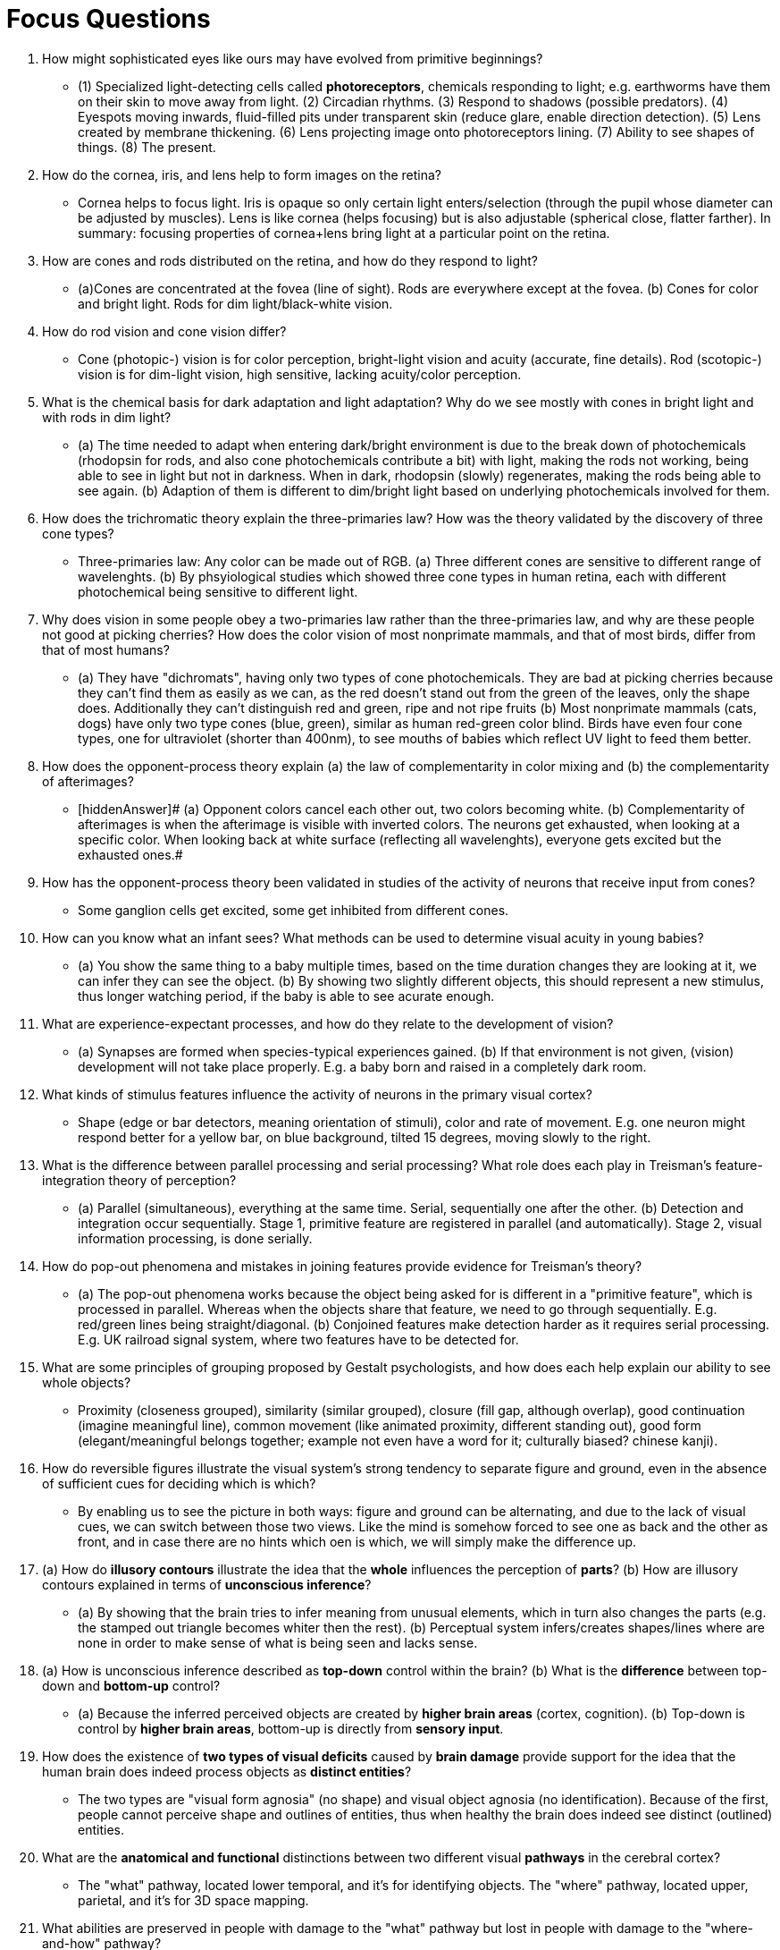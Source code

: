 = Focus Questions

. How might sophisticated eyes like ours may have evolved from primitive beginnings?
** [hiddenAnswer]#(1) Specialized light-detecting cells called *photoreceptors*, chemicals responding to light; e.g. earthworms have them on their skin to move away from light. (2) Circadian rhythms. (3) Respond to shadows (possible predators). (4) Eyespots moving inwards, fluid-filled pits under transparent skin (reduce glare, enable direction detection). (5) Lens created by membrane thickening. (6) Lens projecting image onto photoreceptors lining. (7) Ability to see shapes of things. (8) The present.#

. How do the cornea, iris, and lens help to form images on the retina?
** [hiddenAnswer]#Cornea helps to focus light.
Iris is opaque so only certain light enters/selection (through the pupil whose diameter can be adjusted by muscles).
Lens is like cornea (helps focusing) but is also adjustable (spherical close, flatter farther).
In summary: focusing properties of cornea+lens bring light at a particular point on the retina.#

. How are cones and rods distributed on the retina, and how do they respond to light?
** [hiddenAnswer]#(a)Cones are concentrated at the fovea (line of sight).
Rods are everywhere except at the fovea. (b) Cones for color and bright light.
Rods for dim light/black-white vision.#

. How do rod vision and cone vision differ?
** [hiddenAnswer]#Cone (photopic-) vision is for color perception, bright-light vision and acuity (accurate, fine details).
Rod (scotopic-) vision is for dim-light vision, high sensitive, lacking acuity/color perception.#

. What is the chemical basis for dark adaptation and light adaptation?
Why do we see mostly with cones in bright light and with rods in dim light?
** [hiddenAnswer]#(a) The time needed to adapt when entering dark/bright environment is due to the break down of photochemicals (rhodopsin for rods, and also cone photochemicals contribute a bit) with light, making the rods not working, being able to see in light but not in darkness.
When in dark, rhodopsin (slowly) regenerates, making the rods being able to see again. (b) Adaption of them is different to dim/bright light based on underlying photochemicals involved for them.#

. How does the trichromatic theory explain the three-primaries law?
How was the theory validated by the discovery of three cone types?
** [hiddenAnswer]#Three-primaries law: Any color can be made out of RGB. (a) Three different cones are sensitive to different range of wavelenghts. (b) By phsyiological studies which showed three cone types in human retina, each with different photochemical being sensitive to different light.#

. Why does vision in some people obey a two-primaries law rather than the three-primaries law, and why are these people not good at picking cherries?
How does the color vision of most nonprimate mammals, and that of most birds, differ from that of most humans?
** [hiddenAnswer]#(a) They have "dichromats", having only two types of cone photochemicals.
They are bad at picking cherries because they can't find them as easily as we can, as the red doesn't stand out from the green of the leaves, only the shape does.
Additionally they can't distinguish red and green, ripe and not ripe fruits (b) Most nonprimate mammals (cats, dogs) have only two type cones (blue, green), similar as human red-green color blind.
Birds have even four cone types, one for ultraviolet (shorter than 400nm), to see mouths of babies which reflect UV light to feed them better.#

. How does the opponent-process theory explain (a) the law of complementarity in color mixing and (b) the complementarity of afterimages?
** [hiddenAnswer]# (a) Opponent colors cancel each other out, two colors becoming white. (b) Complementarity of afterimages is when the afterimage is visible with inverted colors.
The neurons get exhausted, when looking at a specific color.
When looking back at white surface (reflecting all wavelenghts), everyone gets excited but the exhausted ones.#

. How has the opponent-process theory been validated in studies of the activity of neurons that receive input from cones?
** [hiddenAnswer]#Some ganglion cells get excited, some get inhibited from different cones.#

. How can you know what an infant sees?
What methods can be used to determine visual acuity in young babies?
** [hiddenAnswer]#(a) You show the same thing to a baby multiple times, based on the time duration changes they are looking at it, we can infer they can see the object. (b) By showing two slightly different objects, this should represent a new stimulus, thus longer watching period, if the baby is able to see acurate enough.#

. What are experience-expectant processes, and how do they relate to the development of vision?
** [hiddenAnswer]#(a) Synapses are formed when species-typical experiences gained. (b) If that environment is not given, (vision) development will not take place properly.
E.g. a baby born and raised in a completely dark room.#

. What kinds of stimulus features influence the activity of neurons in the primary visual cortex?
** [hiddenAnswer]#Shape (edge or bar detectors, meaning orientation of stimuli), color and rate of movement.
E.g. one neuron might respond better for a yellow bar, on blue background, tilted 15 degrees, moving slowly to the right.#

. What is the difference between parallel processing and serial processing?
What role does each play in Treisman’s feature-integration theory of perception?
** [hiddenAnswer]#(a) Parallel (simultaneous), everything at the same time.
Serial, sequentially one after the other. (b) Detection and integration occur sequentially.
Stage 1, primitive feature are registered in parallel (and automatically).
Stage 2, visual information processing, is done serially.#

. How do pop-out phenomena and mistakes in joining features provide evidence for Treisman’s theory?
** [hiddenAnswer]#(a) The pop-out phenomena works because the object being asked for is different in a "primitive feature", which is processed in parallel.
Whereas when the objects share that feature, we need to go through sequentially.
E.g. red/green lines being straight/diagonal. (b) Conjoined features make detection harder as it requires serial processing.
E.g. UK railroad signal system, where two features have to be detected for.#

. What are some principles of grouping proposed by Gestalt psychologists, and how does each help explain our ability to see whole objects?
** [hiddenAnswer]#Proximity (closeness grouped), similarity (similar grouped), closure (fill gap, although overlap), good continuation (imagine meaningful line), common movement (like animated proximity, different standing out), good form (elegant/meaningful belongs together; example not even have a word for it; culturally biased? chinese kanji).#

. How do reversible figures illustrate the visual system’s strong tendency to separate figure and ground, even in the absence of sufficient cues for deciding which is which?
** [hiddenAnswer]#By enabling us to see the picture in both ways: figure and ground can be alternating, and due to the lack of visual cues, we can switch between those two views.
Like the mind is somehow forced to see one as back and the other as front, and in case there are no hints which oen is which, we will simply make the difference up.#

. (a) How do *illusory contours* illustrate the idea that the *whole* influences the perception of *parts*?
(b) How are illusory contours explained in terms of *unconscious inference*?
** [hiddenAnswer]#(a) By showing that the brain tries to infer meaning from unusual elements, which in turn also changes the parts (e.g. the stamped out triangle becomes whiter then the rest). (b) Perceptual system infers/creates shapes/lines where are none in order to make sense of what is being seen and lacks sense.#

. (a) How is unconscious inference described as *top-down* control within the brain?
(b) What is the *difference* between top-down and *bottom-up* control?
** [hiddenAnswer]#(a) Because the inferred perceived objects are created by *higher brain areas* (cortex, cognition). (b) Top-down is control by *higher brain areas*, bottom-up is directly from *sensory input*.#

. How does the existence of *two types of visual deficits* caused by *brain damage* provide support for the idea that the human brain does indeed process objects as *distinct entities*?
** [hiddenAnswer]#The two types are "visual form agnosia" (no shape) and visual object agnosia (no identification).
Because of the first, people cannot perceive shape and outlines of entities, thus when healthy the brain does indeed see distinct (outlined) entities.#

. What are the *anatomical and functional* distinctions between two different visual *pathways* in the cerebral cortex?
** [hiddenAnswer]#The "what" pathway, located lower temporal, and it's for identifying objects.
The "where" pathway, located upper, parietal, and it's for 3D space mapping.#

. What abilities are preserved in people with damage to the "what" pathway but lost in people with damage to the "where-and-how" pathway?
** [hiddenAnswer]#They still can reach out for objects and act on them (even though they don't know what it is).#

. In sum, what are the distinct functions of the "what" and "where-and-how" visual pathways?
** [hiddenAnswer]#"What" is for conscious vision, memories, identifying, talking and planning about them (cognitive).
"Where" is for automatic, rapid, unconscious movements with those objects (practical).#

. What evidence is there that people use different psychological mechanisms to recognize faces than they use to recognise nonface objects?
** [hiddenAnswer]#Performance!
Just the fact that we able to recognize and memorize thousands faces, compared to other objects (even to other species), along with the superior speed and capabilities (Thatcherized pictures, inanimate objects) when it comes to face recognition.#

. How does the own-race bias and its development support the idea that learning is involved in recognizing faces?
** [hiddenAnswer]#A very young baby will look at different racial faces the same amount of time (same interest), but one which it is used to (habituation), will look shorter.
Also when babies are shown certian racial faces over some time (learned), it will be better able to distinguish faces of that race.#

. How did *Helmholtz* describe perception as a *problem-solving* process?
** [hiddenAnswer]#Unconsciously (quickly and automatically) we solve a mathemtical calculation, based on reflections, concluding about position, size and shape.#

. How does *binocular disparity* serve as a cue for depth?
** [hiddenAnswer]#Because the eyes are a few centimeters apart, they will see slightly different views on the same object.
The further the object is away, the less "jumping" happens.#

. How do *stereoscopes* provide an illusion of depth?
** [hiddenAnswer]#The eyes are fed with slightly different images through this device (e.g. red-blue paper glasses when watching 3D movies), and they are fused together perceptually, creating one image with depth; just as it would happen in real life.#

. (a) How does *motion parallax* serve as a cue for depth and (b) how is it *similar* to *binocular disparity*?
** [hiddenAnswer]#(a) When the head is moving, and the view on the object is changed more, it most be closer than when it is far. (b) It's about different vintage point (viewpoint, standpoint, perspective), coming from movement from head or seperation of eyes.#

. What are some cues for depth that exist in pictures as well as in the actual, three-dimensional world?
** [hiddenAnswer]#Occlusion (near occlude farther objects), relative familiar objects' size (people smaller than mountains), linear perspective (rows converge), texture gradient (smaller, densed, pixelized), relative horizon position (closer is farther), differential surface lighting (reflections for direction/orientation).#

. Why does size perception depend on distance perception?
** [hiddenAnswer]#Because they are inversely proportional to each other.
Double far away and double size, retina image will still be the same size.#

. How might the *unconscious* assessment of *depth* provide a basis for the (a) Ponzo, (b) Müller-Lyer, and (c) moon illusions?
** [hiddenAnswer]#(a) Because of linear perspective, the closer line looks smaller, due to the parallel lines assessed as distance (cues). (b) Looking from bottom, meaning farther away, than looking from top, meaning closer and smaller. (c) Objects closer to the horizon should be judged closer, but moon has always same size and same distance.
We are also not evolved to assess such huge distances.#

. What is the *McGurk* effect and how does it demonstrate *visual dominance*?
** [hiddenAnswer]#Hearing one sound, but seeing speaking another, we usually go more for the sound we see (rather hear).#

. (a) What are the defining features of *synesthesia*? (b) Might synesthesia have any *adaptive value*?
** [hiddenAnswer]#(a) One senses will lead to sensation in another sense, e.g. music as colors, or tasting music, monday is blue. (b) Seeing connections between higher-order concepts, metaphors like "juliet is the sun" or "soft blue", as seen in artists being more synthesiasts.#

== Think Critically

. Is vision/seeing automatic, or must we "learn" to see?
** [hiddenAnswer]#Depends on how we define "seeing": Sensory is automatic (bombardment of light photons/electromagnetiv waves onto the retina), perception must be learned (recognition of objects, depth perception, etc).#

. How might the visual system have been shaped by natural selection to foster social relationships?
** [hiddenAnswer]#We have way more sophisticated skills in regards to facial recognition, meaning identifying people but also recognizing facial expressions.#

. In appreciating or creating works of visual art, would you say we rely more on top-down (higher brain areas; like memory influencing perception) processing or bottom-up (sensory input) processing, or equally on both?
Explain your answer.
** [hiddenAnswer]#Equally on both, as it is very difficult to separate the one from the other in regards to art as an creative process.
We are influenced by sensory input and also what we already saved in our brain.#